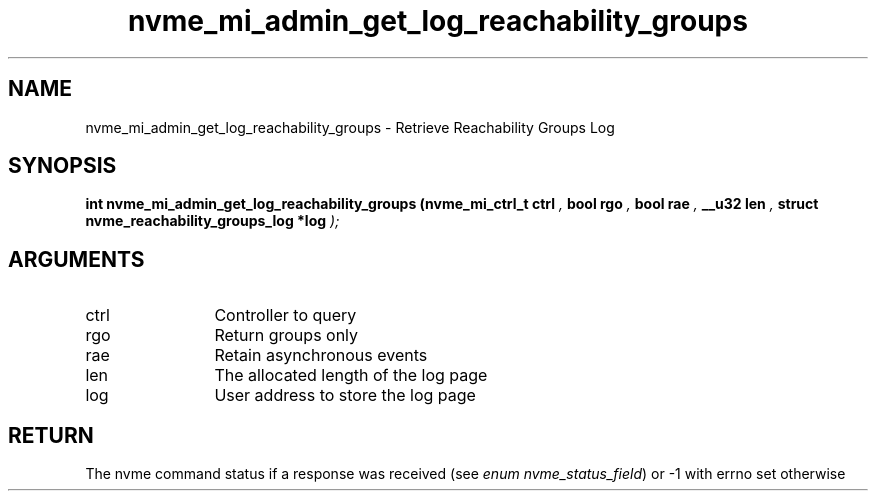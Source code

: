 .TH "nvme_mi_admin_get_log_reachability_groups" 9 "nvme_mi_admin_get_log_reachability_groups" "April 2025" "libnvme API manual" LINUX
.SH NAME
nvme_mi_admin_get_log_reachability_groups \- Retrieve Reachability Groups Log
.SH SYNOPSIS
.B "int" nvme_mi_admin_get_log_reachability_groups
.BI "(nvme_mi_ctrl_t ctrl "  ","
.BI "bool rgo "  ","
.BI "bool rae "  ","
.BI "__u32 len "  ","
.BI "struct nvme_reachability_groups_log *log "  ");"
.SH ARGUMENTS
.IP "ctrl" 12
Controller to query
.IP "rgo" 12
Return groups only
.IP "rae" 12
Retain asynchronous events
.IP "len" 12
The allocated length of the log page
.IP "log" 12
User address to store the log page
.SH "RETURN"
The nvme command status if a response was received (see
\fIenum nvme_status_field\fP) or -1 with errno set otherwise
